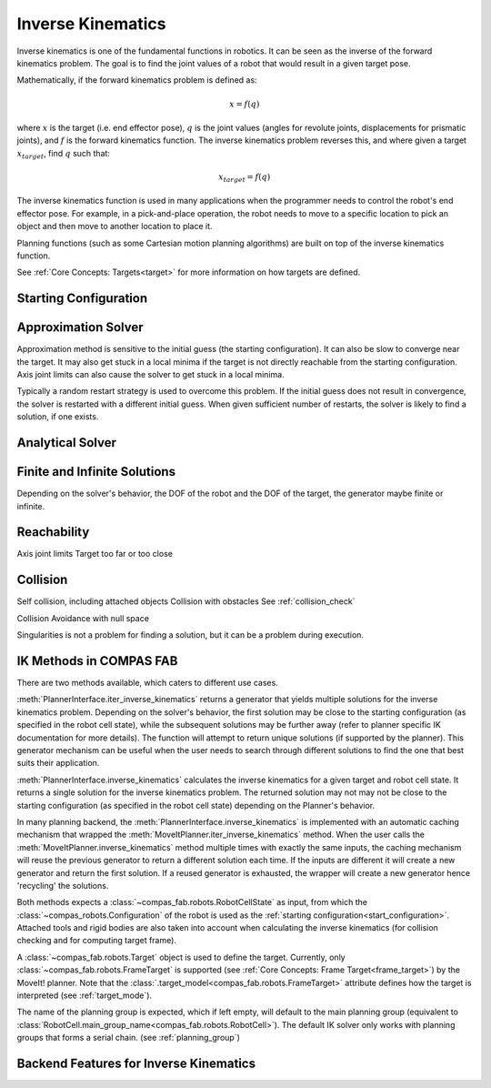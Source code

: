.. _inverse_kinematics:

*******************************************************************************
Inverse Kinematics
*******************************************************************************

Inverse kinematics is one of the fundamental functions in robotics. It can be
seen as the inverse of the forward kinematics problem. The goal is to find the
joint values of a robot that would result in a given target pose.

Mathematically, if the forward kinematics problem is defined as:

.. math::

    x = f(q)

where :math:`x` is the target (i.e. end effector pose), :math:`q` is the joint
values (angles for revolute joints, displacements for prismatic joints), and
:math:`f` is the forward kinematics function. The inverse kinematics problem
reverses this, and where given a target :math:`x_target`, find :math:`q` such
that:

.. math::

    x_target = f(q)

The inverse kinematics function is used in many applications when the programmer
needs to control the robot's end effector pose. For example, in a pick-and-place
operation, the robot needs to move to a specific location to pick an object and
then move to another location to place it.

Planning functions (such as some Cartesian motion planning algorithms)
are built on top of the inverse kinematics function.

See :ref:`Core Concepts: Targets<target>` for more information on how targets
are defined.

.. _start_configuration:
Starting Configuration
======================

.. _approximation_ik:
Approximation Solver
====================
Approximation method is sensitive to the initial guess (the starting configuration).
It can also be slow to converge near the target.
It may also get stuck in a local minima if the target is not directly reachable
from the starting configuration.
Axis joint limits can also cause the solver to get stuck in a local minima.

Typically a random restart strategy is used to overcome this problem.
If the initial guess does not result in convergence, the solver is restarted with a
different initial guess. When given sufficient number of restarts, the solver is
likely to find a solution, if one exists.

.. _analytical_ik:
Analytical Solver
=================



Finite and Infinite Solutions
=============================
Depending on the solver's behavior, the DOF of the robot and the DOF of the
target, the generator maybe finite or infinite.


Reachability
===========
Axis joint limits
Target too far or too close

Collision
=========
Self collision, including attached objects
Collision with obstacles
See :ref:`collision_check`

Collision Avoidance with null space

Singularities is not a problem for finding a solution, but it can be a problem
during execution.




IK Methods in COMPAS FAB
========================

There are two methods available, which caters to different use cases.

:meth:`PlannerInterface.iter_inverse_kinematics` returns a
generator that yields multiple solutions for the inverse kinematics problem.
Depending on the solver's behavior, the first solution may be close to the
starting configuration (as specified in the robot cell state), while the
subsequent solutions may be further away (refer to planner specific IK
documentation for more details).
The function will attempt to return unique solutions (if supported by
the planner).
This generator mechanism can be useful when the user needs to search through
different solutions to find the one that best suits their application.

:meth:`PlannerInterface.inverse_kinematics` calculates the inverse kinematics
for a given target and robot cell state. It returns a single solution for
the inverse kinematics problem. The returned solution may not may not be
close to the starting configuration (as specified in the robot cell state)
depending on the Planner's behavior.

In many planning backend, the :meth:`PlannerInterface.inverse_kinematics` is
implemented with an automatic caching mechanism that wrapped the
:meth:`MoveItPlanner.iter_inverse_kinematics` method. When the user calls the
:meth:`MoveItPlanner.inverse_kinematics` method multiple times with exactly
the same inputs, the caching mechanism will reuse the previous generator to
return a different solution each time. If the inputs are different it will
create a new generator and return the first solution. If a reused generator
is exhausted, the wrapper will create a new generator hence 'recycling'
the solutions.


Both methods expects a :class:`~compas_fab.robots.RobotCellState` as input,
from which the :class:`~compas_robots.Configuration` of the robot is used
as the :ref:`starting configuration<start_configuration>`.
Attached tools and rigid bodies are also taken into account when calculating
the inverse kinematics (for collision checking and for computing target frame).

A :class:`~compas_fab.robots.Target` object is used to define the target.
Currently, only :class:`~compas_fab.robots.FrameTarget` is supported
(see :ref:`Core Concepts: Frame Target<frame_target>`) by the MoveIt! planner.
Note that the :class:`.target_model<compas_fab.robots.FrameTarget>` attribute
defines how the target is interpreted (see :ref:`target_mode`).

The name of the planning group is expected, which if left empty, will default
to the main planning group (equivalent to
:class:`RobotCell.main_group_name<compas_fab.robots.RobotCell>`).
The default IK solver only works with planning groups that forms a serial chain.
(see :ref:`planning_group`)

Backend Features for Inverse Kinematics
=======================================

.. list-table:: Backend Features for Inverse Kinematics

   :widths: 20 20 20 20 20
   :header-rows: 1

   * - Features
     - MoveIt Planner
     - PyBullet Planner
     - Analytical Kinematics Planner
     - Analytical Pybullet Planner
   * - :meth:`inverse_kinematics`
     - Yes
     - Yes
     - Yes
     - Yes
   * - :meth:`iter_inverse_kinematics`
     - Yes
     - Yes
     - Yes
     - Yes
   * - Solver Type
     - Approximation
     - Approximation
     - Analytical
     - Analytical
   * - Collision Check
     - Yes
     - Yes
     - Yes
     - Yes
   * - :ref:`FrameTarget<frame_target>`
     - Yes
     - Yes
     - Yes
     - Yes
   * - :ref:`PointAxisTarget<point_axis_target>`
     - No
     - Yes
     - No
     - No
